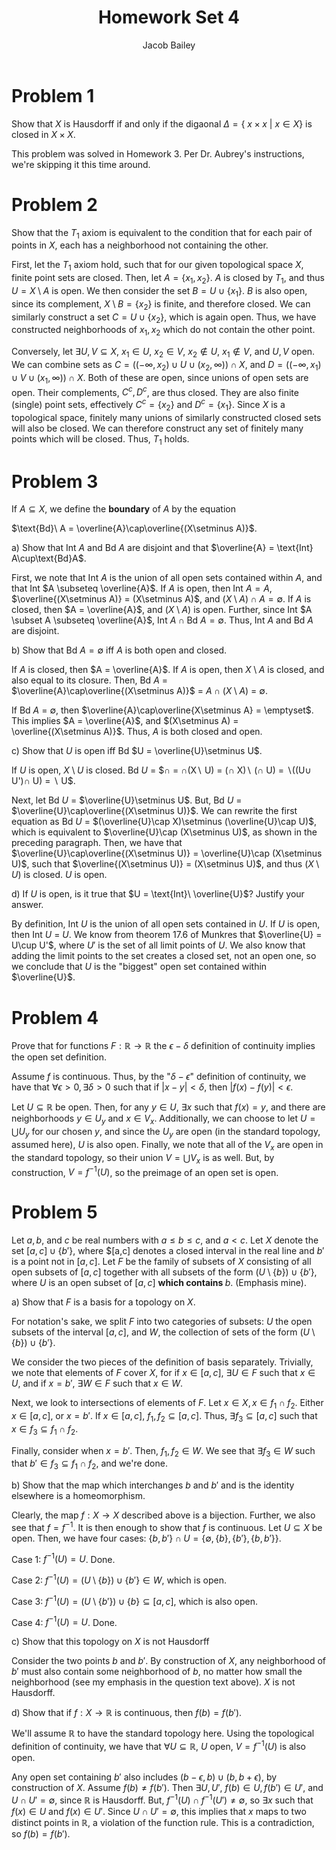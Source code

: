 #+TITLE: Homework Set 4
#+author: Jacob Bailey
#+OPTIONS: toc:nil
#+LATEX_HEADER:\usepackage{amsthm}
#+LATEX_HEADER:\usepackage{amsmath}
#+LATEX_HEADER:\usepackage{amssymb}
#+LATEX_HEADER:\usepackage{graphicx}
#+LATEX_HEADER:\usepackage{fancyhdr}

#+LATEX_HEADER:\pagestyle{fancy}
#+LATEX_HEADER:\fancyhf{}
#+LATEX_HEADER:\rhead{Homework 4, Math 532}
#+LATEX_HEADER:\lhead{Jake Bailey}
#+LATEX_HEADER:\rfoot{Page \thepage}
#+LATEX_HEADER:\newtheorem{definition}{Definition}[section]

* Problem 1

Show that $X$ is Hausdorff if and only if the digaonal $\Delta = \{\
x\times x\ |\ x\in X\}$ is closed in $X\times X$. 

This problem was solved in Homework 3. Per Dr. Aubrey's instructions,
we're skipping it this time around. 

* Problem 2

Show that the $T_1$ axiom is equivalent to the condition that for each
pair of points in $X$, each has a neighborhood not containing the
other. 

#+begin_proof
First, let the $T_1$ axiom hold, such that for our given topological
space $X$, finite point sets are closed. Then, let $A = \{ x_1,
x_2\}$. $A$ is closed by $T_1$, and thus $U = X\setminus A$ is
open. We then consider the set $B = U\cup \{x_1\}$. $B$ is also open,
since its complement, $X\setminus B = \{x_2\}$ is finite, and
therefore closed. We can similarly construct a set $C = U\cup
\{x_2\}$, which is again open. Thus, we have constructed neighborhoods
of $x_1, x_2$ which do not contain the other point. 

Conversely, let $\exists U,V\subseteq X$, $x_1\in U$, $x_2\in V$,
$x_2\not\in U$, $x_1\not\in V$, and $U,V$ open. We can combine sets as
$C = ((-\infty, x_2)\cup U \cup (x_2, \infty))\cap X$, and $D =
((-\infty, x_1)\cup V \cup (x_1, \infty))\cap X$. Both of these are
open, since unions of open sets are open. Their complements, $C^c,
D^c$, are thus closed. They are also finite (single) point sets,
effectively $C^c = \{x_2\}$ and $D^c = \{x_1\}$. Since $X$ is a
topological space, finitely many unions of similarly constructed
closed sets will also be closed. We can therefore construct any set of
finitely many points which will be closed. Thus, $T_1$ holds.
#+end_proof
* Problem 3

If $A\subseteq X$, we define the \textbf{boundary} of $A$ by the
equation

$\text{Bd}\ A = \overline{A}\cap\overline{(X\setminus A)}$.

a) Show that Int $A$ and Bd $A$ are disjoint and that $\overline{A} =
   \text{Int} A\cup\text{Bd}A$.

#+begin_proof

First, we note that Int $A$ is the union of all open sets contained
within $A$, and that Int $A \subseteq \overline{A}$. If $A$ is open,
then Int $A = A$, $\overline{(X\setminus A)} = (X\setminus A)$, and
$(X\setminus A)\cap A = \emptyset$. If $A$ is closed, then $A =
\overline{A}$, and $(X\setminus A)$ is open. Further, since Int $A
\subset A \subseteq \overline{A}$, $\text{Int}\ A\cap \text{Bd}\ A =
\emptyset$. Thus, Int $A$ and Bd $A$ are disjoint. 


#+end_proof

b) Show that Bd $A = \emptyset$ iff $A$ is both open and closed.

#+begin_proof
If $A$ is closed, then $A = \overline{A}$. If $A$ is open, then
$X\setminus A$ is closed, and also equal to its closure. Then, Bd $A$
= $\overline{A}\cap\overline{(X\setminus A)}$ = $A\cap(X\setminus A)$
= $\emptyset$. 

If Bd $A$ = $\emptyset$, then $\overline{A}\cap\overline{X\setminus A}
= \emptyset$. This implies $A = \overline{A}$, and $(X\setminus A) =
\overline{(X\setminus A)}$. Thus, $A$ is both closed and open. 
#+end_proof

c) Show that $U$ is open iff Bd $U = \overline{U}\setminus U$.

#+begin_proof
If $U$ is open, $X\setminus U$ is closed. Bd $U$ =
$\overline{U}\cap\overline{(X\setminus U)} =
\overline{U}\cap(X\setminus U) = (\overline{U}\cap X)\setminus
(\overline{U}\cap U) = \overline{U}\setminus((U\cup U')\cap U) =
\overline{U}\setminus U$.

Next, let Bd $U$ = $\overline{U}\setminus U$. But, Bd $U$ =
$\overline{U}\cap\overline{(X\setminus U)}$. We can rewrite the first
equation as Bd $U$ = $(\overline{U}\cap X)\setminus (\overline{U}\cap
U)$, which is equivalent to $\overline{U}\cap (X\setminus U)$, as
shown in the preceding paragraph. Then, we have that
$\overline{U}\cap\overline{(X\setminus U)} = \overline{U}\cap
(X\setminus U)$, such that $\overline{(X\setminus U)} = (X\setminus
U)$, and thus $(X\setminus U)$ is closed. $U$ is open. 

#+end_proof

d) If $U$ is open, is it true that $U = \text{Int}\ \overline{U}$? Justify
   your answer. 

By definition, Int $U$ is the union of all open sets contained in
$U$. If $U$ is open, then Int $U$ = $U$. We know from theorem 17.6 of
Munkres that $\overline{U} = U\cup U'$, where $U'$ is the set of all
limit points of $U$. We also know that adding the limit points to the
set creates a closed set, not an open one, so we conclude that $U$ is
the "biggest" open set contained within $\overline{U}$. 

* Problem 4

Prove that for functions $F:\mathbb{R}\rightarrow\mathbb{R}$ the
$\epsilon - \delta$ definition of continuity implies the open set
definition. 

#+begin_proof
Assume $f$ is continuous. Thus, by the "$\delta - \epsilon$"
definition of continuity, we have that $\forall \epsilon > 0, \exists
\delta > 0$ such that if $|x - y| < \delta$, then $|f(x) - f(y)| <
\epsilon$.

Let $U\subseteq\mathbb{R}$ be open. Then, for any $y\in U$, $\exists
x$ such that $f(x) = y$, and there are neighborhoods $y \in U_y$ and
$x\in V_x$. Additionally, we can choose to let $U = \bigcup U_y$ for
our chosen $y$, and since the $U_y$ are open (in the standard
topology, assumed here), $U$ is also open. Finally, we note that all
of the $V_x$ are open in the standard topology, so their union $V =
\bigcup V_x$ is as well. But, by construction, $V = f^{-1}(U)$, so the
preimage of an open set is open. 
#+end_proof

* Problem 5

Let $a,b$, and $c$ be real numbers with $a\leq b\leq c$, and $a <
c$. Let $X$ denote the set $[a,c]\cup\{b'\}$, where $[a,c] denotes a
closed interval in the real line and $b'$ is a point not in
$[a,c]$. Let $F$ be the family of subsets of $X$ consisting of all
open subsets of $[a,c]$ together with all subsets of the form
$(U\setminus \{b\})\cup\{b'\}$, where $U$ is an open subset of $[a,c]$
\textbf{which contains $b$}. (Emphasis mine). 

a) Show that $F$ is a basis for a topology on $X$.
#+begin_proof
For notation's sake, we split $F$ into two categories of subsets: $U$
the open subsets of the interval $[a,c]$, and $W$, the collection of
sets of the form $(U\setminus \{b\})\cup\{b'\}$. 

We consider the two pieces of the definition of basis
separately. Trivially, we note that elements of $F$ cover $X$, for if
$x \in [a,c]$, $\exists U\in F$ such that $x \in U$, and if $x = b'$,
$\exists W\in F$ such that $x \in W$.

Next, we look to intersections of elements of $F$. Let $x \in X, x \in
f_1\cap f_2$. Either $x \in [a,c]$, or $x = b'$. If $x \in [a,c]$,
$f_1,f_2 \subseteq [a,c]$. Thus, $\exists f_3 \subseteq [a,c]$ such
that $x \in f_3 \subseteq f_1\cap f_2$. 

Finally, consider when $x = b'$. Then, $f_1, f_2 \in W$. We see that
$\exists f_3 \in W$ such that $b'\in f_3 \subseteq f_1\cap f_2$, and
we're done.
#+end_proof

b) Show that the map which interchanges $b$ and $b'$ and is the
   identity elsewhere is a homeomorphism.

#+begin_proof
Clearly, the map $f:X\rightarrow X$ described above is a
bijection. Further, we also see that $f = f^{-1}$. It is then enough
to show that $f$ is continuous. Let $U\subseteq X$ be open. Then, we
have four cases: $\{b, b'\}\cap U = \{\emptyset, \{b\}, \{b'\},
\{b,b'\}\}$.

Case 1: $f^{-1}(U) = U$. Done. 

Case 2: $f^{-1}(U) = (U\setminus\{b\})\cup\{b'\} \in W$, which is open. 

Case 3: $f^{-1}(U) = (U\setminus\{b'\})\cup\{b\} \subseteq [a,c]$,
which is also open. 

Case 4: $f^{-1}(U) = U$. Done. 
#+end_proof

c) Show that this topology on $X$ is not Hausdorff

#+begin_proof

Consider the two points $b$ and $b'$. By construction of $X$, any
neighborhood of $b'$ must also contain some neighborhood of $b$, no
matter how small the neighborhood (see my emphasis in the question
text above). $X$ is not Hausdorff. 
#+end_proof

d) Show that if $f: X\rightarrow \mathbb{R}$ is continuous, then $f(b)
   = f(b')$.

#+begin_proof
We'll assume $\mathbb{R}$ to have the standard topology here. Using
the topological definition of continuity, we have that $\forall
U\subseteq\mathbb{R}$, $U$ open, $V = f^{-1}(U)$ is also open.

Any open set containing $b'$ also includes $(b - \epsilon,
b)\cup(b, b+\epsilon)$, by construction of $X$. Assume $f(b) \not =
f(b')$. Then $\exists U, U'$, $f(b)\in U, f(b')\in U'$, and $U\cap U'
= \emptyset$, since $\mathbb{R}$ is Hausdorff. But, $f^{-1}(U)\cap
f^{-1}(U') \not = \emptyset$, so $\exists x$ such that $f(x) \in U$
and $f(x) \in U'$. Since $U\cap U' = \emptyset$, this implies that $x$
maps to two distinct points in $\mathbb{R}$, a violation of the
function rule. This is a contradiction, so $f(b) = f(b')$. 
#+end_proof
